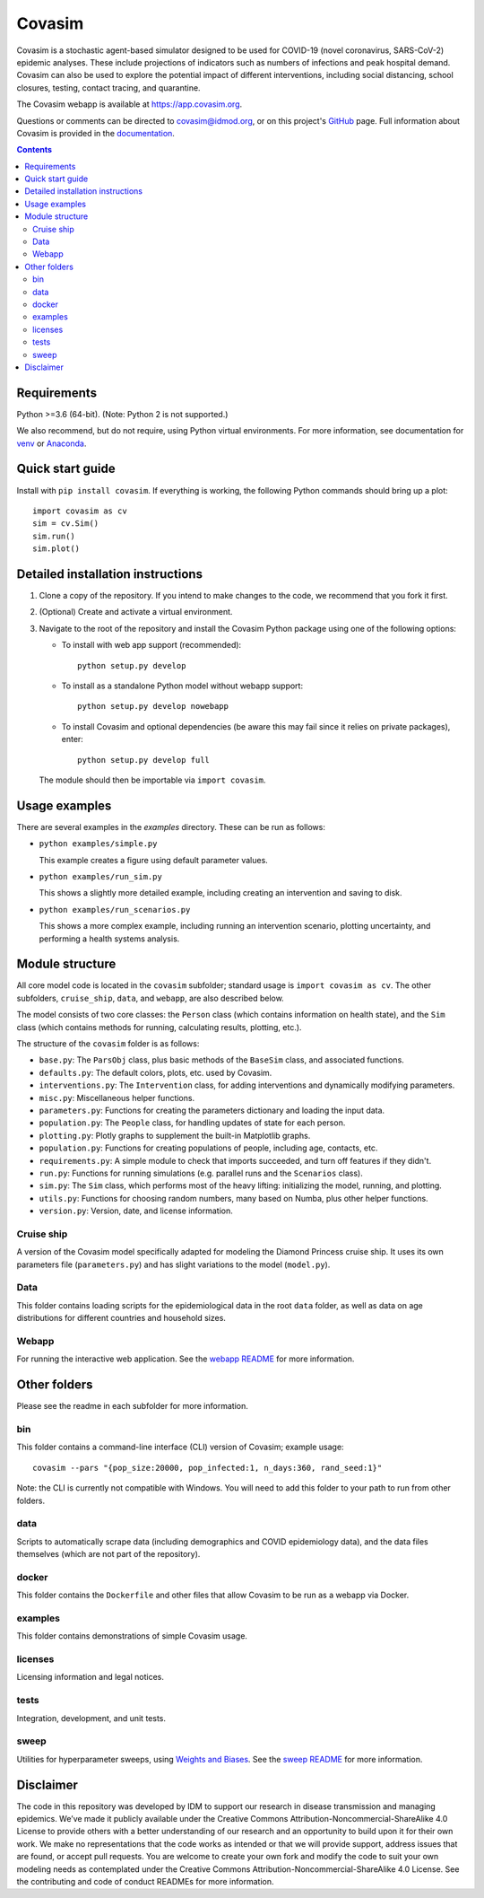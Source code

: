 =======
Covasim
=======

Covasim is a stochastic agent-based simulator designed to be used for COVID-19
(novel coronavirus, SARS-CoV-2) epidemic analyses. These include projections of
indicators such as numbers of infections and peak hospital demand. Covasim can
also be used to explore the potential impact of different interventions, including
social distancing, school closures, testing, contact tracing, and quarantine.

The Covasim webapp is available at https://app.covasim.org.

Questions or comments can be directed to covasim@idmod.org, or on this project's
GitHub_ page. Full information about Covasim is provided in the documentation_.

.. _GitHub: https://github.com/institutefordiseasemodeling/covasim
.. _documentation: https://docs.covasim.org

.. contents:: Contents
   :local:
   :depth: 2


Requirements
============

Python >=3.6 (64-bit). (Note: Python 2 is not supported.)

We also recommend, but do not require, using Python virtual environments. For
more information, see documentation for venv_ or Anaconda_.

.. _venv: https://docs.python.org/3/tutorial/venv.html
.. _Anaconda: https://docs.conda.io/projects/conda/en/latest/user-guide/tasks/manage-environments.html


Quick start guide
==================

Install with ``pip install covasim``. If everything is working, the following Python commands should bring up a plot::

  import covasim as cv
  sim = cv.Sim()
  sim.run()
  sim.plot()


Detailed installation instructions
==================================

1.  Clone a copy of the repository. If you intend to make changes to the code,
    we recommend that you fork it first.

2.  (Optional) Create and activate a virtual environment.

3.  Navigate to the root of the repository and install the Covasim Python package
    using one of the following options:

    *   To install with web app support (recommended)::

          python setup.py develop

    *   To install as a standalone Python model without webapp support::

          python setup.py develop nowebapp

    *   To install Covasim and optional dependencies (be aware this may fail
        since it relies on private packages), enter::

          python setup.py develop full

    The module should then be importable via ``import covasim``.


Usage examples
==============

There are several examples in the `examples` directory. These can be run as
follows:

* ``python examples/simple.py``

  This example creates a figure using default parameter values.

* ``python examples/run_sim.py``

  This shows a slightly more detailed example, including creating an intervention and saving to disk.

* ``python examples/run_scenarios.py``

  This shows a more complex example, including running an intervention scenario, plotting uncertainty, and performing a health systems analysis.


Module structure
================

All core model code is located in the ``covasim`` subfolder; standard usage is
``import covasim as cv``. The other subfolders, ``cruise_ship``, ``data``, and ``webapp``, are
also described below.

The model consists of two core classes: the ``Person`` class (which contains
information on health state), and the ``Sim`` class (which contains methods for
running, calculating results, plotting, etc.).

The structure of the ``covasim`` folder is as follows:

* ``base.py``: The ``ParsObj`` class, plus basic methods of the ``BaseSim`` class, and associated functions.
* ``defaults.py``: The default colors, plots, etc. used by Covasim.
* ``interventions.py``: The ``Intervention`` class, for adding interventions and dynamically modifying parameters.
* ``misc.py``: Miscellaneous helper functions.
* ``parameters.py``: Functions for creating the parameters dictionary and loading the input data.
* ``population.py``: The ``People`` class, for handling updates of state for each person.
* ``plotting.py``: Plotly graphs to supplement the built-in Matplotlib graphs.
* ``population.py``: Functions for creating populations of people, including age, contacts, etc.
* ``requirements.py``: A simple module to check that imports succeeded, and turn off features if they didn't.
* ``run.py``: Functions for running simulations (e.g. parallel runs and the ``Scenarios`` class).
* ``sim.py``: The ``Sim`` class, which performs most of the heavy lifting: initializing the model, running, and plotting.
* ``utils.py``: Functions for choosing random numbers, many based on Numba, plus other helper functions.
* ``version.py``: Version, date, and license information.


Cruise ship
-----------

A version of the Covasim model specifically adapted for modeling the Diamond
Princess cruise ship. It uses its own parameters file (``parameters.py``) and has
slight variations to the model (``model.py``).


Data
----

This folder contains loading scripts for the epidemiological data in the root ``data`` folder, as well as data on age distributions for different countries and household sizes.



Webapp
------

For running the interactive web application. See the `webapp README`_ for more information.

.. _webapp README: https://github.com/InstituteforDiseaseModeling/covasim/tree/master/covasim/webapp


Other folders
=============

Please see the readme in each subfolder for more information.


bin
---

This folder contains a command-line interface (CLI) version of Covasim; example usage::

  covasim --pars "{pop_size:20000, pop_infected:1, n_days:360, rand_seed:1}"

Note: the CLI is currently not compatible with Windows. You will need to add
this folder to your path to run from other folders.


data
----

Scripts to automatically scrape data (including demographics and COVID epidemiology data),
and the data files themselves (which are not part of the repository).


docker
------

This folder contains the ``Dockerfile`` and other files that allow Covasim to be
run as a webapp via Docker.


examples
--------

This folder contains demonstrations of simple Covasim usage.


licenses
--------

Licensing information and legal notices.


tests
-----

Integration, development, and unit tests.


sweep
-----

Utilities for hyperparameter sweeps, using `Weights and Biases`_. See the `sweep README`_ for more information.

.. _Weights and Biases: https://www.wandb.com/
.. _sweep README: ./sweep


Disclaimer
==========

The code in this repository was developed by IDM to support our research in
disease transmission and managing epidemics. We’ve made it publicly available
under the Creative Commons Attribution-Noncommercial-ShareAlike 4.0 License to
provide others with a better understanding of our research and an opportunity to
build upon it for their own work. We make no representations that the code works
as intended or that we will provide support, address issues that are found, or
accept pull requests. You are welcome to create your own fork and modify the
code to suit your own modeling needs as contemplated under the Creative Commons
Attribution-Noncommercial-ShareAlike 4.0 License. See the contributing and code of conduct
READMEs for more information.